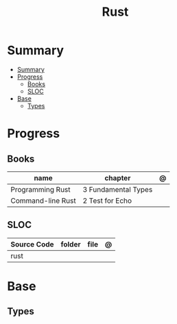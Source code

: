 #+TITLE: Rust

* Summary
:PROPERTIES:
:TOC:      :include all
:END:
:CONTENTS:
- [[#summary][Summary]]
- [[#progress][Progress]]
  - [[#books][Books]]
  - [[#sloc][SLOC]]
- [[#base][Base]]
  - [[#types][Types]]
:END:

* Progress
** Books
| name              | chapter             | @ |
|-------------------+---------------------+---|
| Programming Rust  | 3 Fundamental Types |   |
| Command-line Rust | 2 Test for Echo     |   |

** SLOC
| Source Code | folder | file | @ |
|-------------+--------+------+---|
| rust        |        |      |   |
* Base
** Types
